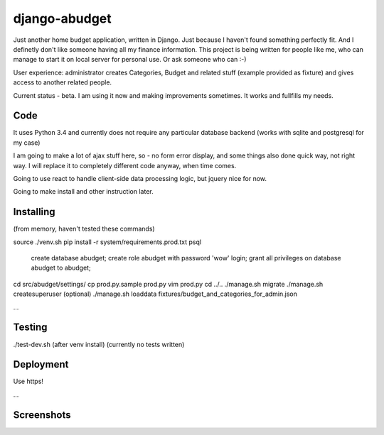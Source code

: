 django-abudget
==============
Just another home budget application, written in Django. Just because I haven't found something perfectly fit. And I definetly don't like someone having all my finance information. This project is being written for people like me, who can manage to start it on local server for personal use. Or ask someone who can :-)

User experience: administrator creates Categories, Budget and related stuff (example provided as fixture) and gives access to another related people.

Current status - beta. I am using it now and making improvements sometimes. It works and fullfills my needs.

| |Build Status|

Code
--------

It uses Python 3.4 and currently does not require any particular database backend (works with sqlite and postgresql for my case)

I am going to make a lot of ajax stuff here, so - no form error display, and some things also done quick way, not right way. I will replace it to completely different code anyway, when time comes.

Going to use react to handle client-side data processing logic, but jquery nice for now.

Going to make install and other instruction later.

Installing
----------

(from memory, haven't tested these commands)

source ./venv.sh
pip install -r system/requirements.prod.txt
psql
   create database abudget;
   create role abudget with password 'wow' login;
   grant all privileges on database abudget to abudget;
cd src/abudget/settings/
cp prod.py.sample prod.py
vim prod.py
cd ../..
./manage.sh migrate
./manage.sh createsuperuser
(optional) ./manage.sh loaddata fixtures/budget_and_categories_for_admin.json

...

Testing
----------
./test-dev.sh (after venv install)
(currently no tests written)


Deployment
----------

Use https!

...


Screenshots
-----------

.. image:: https://raw.githubusercontent.com/koriaf/django-abudget/master/abudget_ss_1.png

.. image:: https://raw.githubusercontent.com/koriaf/django-abudget/master/abudget_ss_2.png


.. |Build Status| image:: https://travis-ci.org/koriaf/django-abudget.svg?branch=master
   :target: https://travis-ci.org/koriaf/django-abudget
